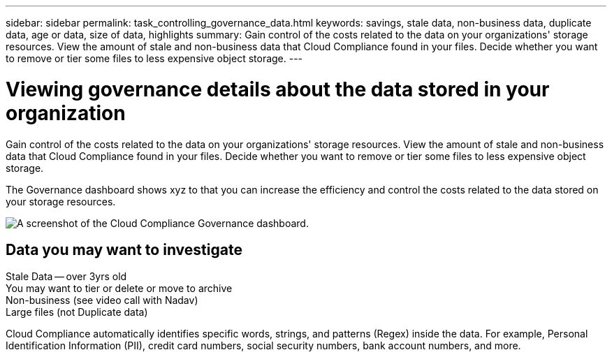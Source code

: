 ---
sidebar: sidebar
permalink: task_controlling_governance_data.html
keywords: savings, stale data, non-business data, duplicate data, age or data, size of data, highlights
summary: Gain control of the costs related to the data on your organizations' storage resources. View the amount of stale and non-business data that Cloud Compliance found in your files. Decide whether you want to remove or tier some files to less expensive object storage.
---

= Viewing governance details about the data stored in your organization
:hardbreaks:
:nofooter:
:icons: font
:linkattrs:
:imagesdir: ./media/

[.lead]
Gain control of the costs related to the data on your organizations' storage resources. View the amount of stale and non-business data that Cloud Compliance found in your files. Decide whether you want to remove or tier some files to less expensive object storage.

The Governance dashboard shows xyz to that you can increase the efficiency and control the costs related to the data stored on your storage resources.

image:screenshot_compliance_governance_dashboard.png[A screenshot of the Cloud Compliance Governance dashboard.]

== Data you may want to investigate

Stale Data -- over 3yrs old
You may want to tier or delete or move to archive
Non-business (see video call with Nadav)
Large files (not Duplicate data)

Cloud Compliance automatically identifies specific words, strings, and patterns (Regex) inside the data. For example, Personal Identification Information (PII), credit card numbers, social security numbers, bank account numbers, and more.
